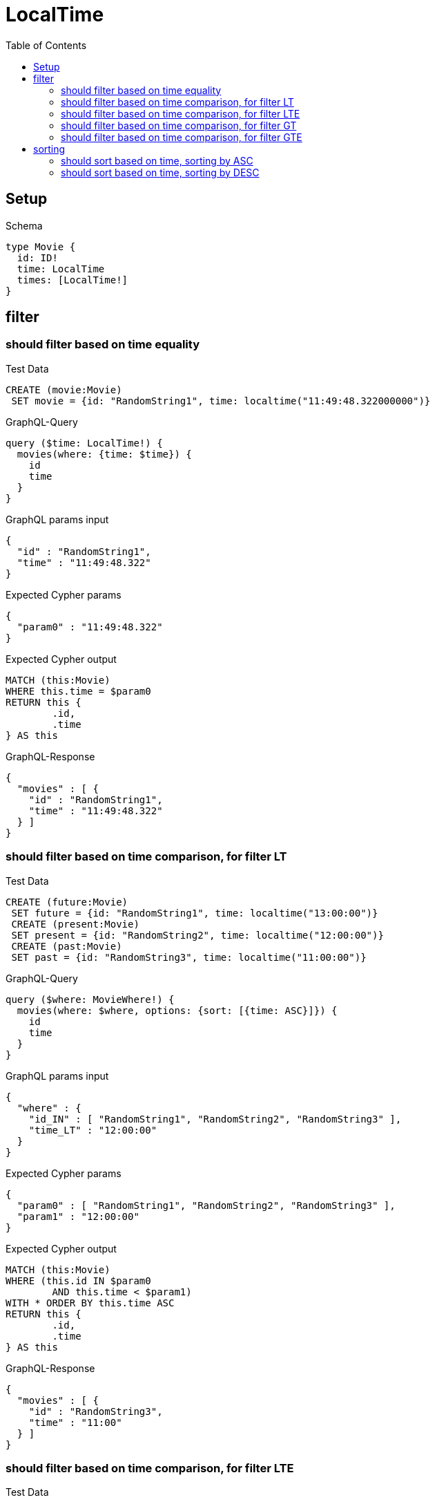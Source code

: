 :toc:
:toclevels: 42

= LocalTime

== Setup

.Schema
[source,graphql,schema=true]
----
type Movie {
  id: ID!
  time: LocalTime
  times: [LocalTime!]
}
----

== filter

=== should filter based on time equality

.Test Data
[source,cypher,test-data=true]
----
CREATE (movie:Movie)
 SET movie = {id: "RandomString1", time: localtime("11:49:48.322000000")}
----

.GraphQL-Query
[source,graphql,request=true]
----
query ($time: LocalTime!) {
  movies(where: {time: $time}) {
    id
    time
  }
}
----

.GraphQL params input
[source,json,request=true]
----
{
  "id" : "RandomString1",
  "time" : "11:49:48.322"
}
----

.Expected Cypher params
[source,json]
----
{
  "param0" : "11:49:48.322"
}
----

.Expected Cypher output
[source,cypher]
----
MATCH (this:Movie)
WHERE this.time = $param0
RETURN this {
	.id,
	.time
} AS this
----

.GraphQL-Response
[source,json,response=true]
----
{
  "movies" : [ {
    "id" : "RandomString1",
    "time" : "11:49:48.322"
  } ]
}
----

=== should filter based on time comparison, for filter LT

.Test Data
[source,cypher,test-data=true]
----
CREATE (future:Movie)
 SET future = {id: "RandomString1", time: localtime("13:00:00")}
 CREATE (present:Movie)
 SET present = {id: "RandomString2", time: localtime("12:00:00")}
 CREATE (past:Movie)
 SET past = {id: "RandomString3", time: localtime("11:00:00")}
----

.GraphQL-Query
[source,graphql,request=true]
----
query ($where: MovieWhere!) {
  movies(where: $where, options: {sort: [{time: ASC}]}) {
    id
    time
  }
}
----

.GraphQL params input
[source,json,request=true]
----
{
  "where" : {
    "id_IN" : [ "RandomString1", "RandomString2", "RandomString3" ],
    "time_LT" : "12:00:00"
  }
}
----

.Expected Cypher params
[source,json]
----
{
  "param0" : [ "RandomString1", "RandomString2", "RandomString3" ],
  "param1" : "12:00:00"
}
----

.Expected Cypher output
[source,cypher]
----
MATCH (this:Movie)
WHERE (this.id IN $param0
	AND this.time < $param1)
WITH * ORDER BY this.time ASC
RETURN this {
	.id,
	.time
} AS this
----

.GraphQL-Response
[source,json,response=true]
----
{
  "movies" : [ {
    "id" : "RandomString3",
    "time" : "11:00"
  } ]
}
----

=== should filter based on time comparison, for filter LTE

.Test Data
[source,cypher,test-data=true]
----
CREATE (future:Movie)
 SET future = {id: "RandomString1", time: localtime("13:00:00")}
 CREATE (present:Movie)
 SET present = {id: "RandomString2", time: localtime("12:00:00")}
 CREATE (past:Movie)
 SET past = {id: "RandomString3", time: localtime("11:00:00")}
----

.GraphQL-Query
[source,graphql,request=true]
----
query ($where: MovieWhere!) {
  movies(where: $where, options: {sort: [{time: ASC}]}) {
    id
    time
  }
}
----

.GraphQL params input
[source,json,request=true]
----
{
  "where" : {
    "id_IN" : [ "RandomString1", "RandomString2", "RandomString3" ],
    "time_LTE" : "12:00:00"
  }
}
----

.Expected Cypher params
[source,json]
----
{
  "param0" : [ "RandomString1", "RandomString2", "RandomString3" ],
  "param1" : "12:00:00"
}
----

.Expected Cypher output
[source,cypher]
----
MATCH (this:Movie)
WHERE (this.id IN $param0
	AND this.time <= $param1)
WITH * ORDER BY this.time ASC
RETURN this {
	.id,
	.time
} AS this
----

.GraphQL-Response
[source,json,response=true]
----
{
  "movies" : [ {
    "id" : "RandomString3",
    "time" : "11:00"
  }, {
    "id" : "RandomString2",
    "time" : "12:00"
  } ]
}
----

=== should filter based on time comparison, for filter GT

.Test Data
[source,cypher,test-data=true]
----
CREATE (future:Movie)
 SET future = {id: "RandomString1", time: localtime("13:00:00")}
 CREATE (present:Movie)
 SET present = {id: "RandomString2", time: localtime("12:00:00")}
 CREATE (past:Movie)
 SET past = {id: "RandomString3", time: localtime("11:00:00")}
----

.GraphQL-Query
[source,graphql,request=true]
----
query ($where: MovieWhere!) {
  movies(where: $where, options: {sort: [{time: ASC}]}) {
    id
    time
  }
}
----

.GraphQL params input
[source,json,request=true]
----
{
  "where" : {
    "id_IN" : [ "RandomString1", "RandomString2", "RandomString3" ],
    "time_GT" : "12:00:00"
  }
}
----

.Expected Cypher params
[source,json]
----
{
  "param0" : [ "RandomString1", "RandomString2", "RandomString3" ],
  "param1" : "12:00:00"
}
----

.Expected Cypher output
[source,cypher]
----
MATCH (this:Movie)
WHERE (this.id IN $param0
	AND this.time > $param1)
WITH * ORDER BY this.time ASC
RETURN this {
	.id,
	.time
} AS this
----

.GraphQL-Response
[source,json,response=true]
----
{
  "movies" : [ {
    "id" : "RandomString1",
    "time" : "13:00"
  } ]
}
----

=== should filter based on time comparison, for filter GTE

.Test Data
[source,cypher,test-data=true]
----
CREATE (future:Movie)
 SET future = {id: "RandomString1", time: localtime("13:00:00")}
 CREATE (present:Movie)
 SET present = {id: "RandomString2", time: localtime("12:00:00")}
 CREATE (past:Movie)
 SET past = {id: "RandomString3", time: localtime("11:00:00")}
----

.GraphQL-Query
[source,graphql,request=true]
----
query ($where: MovieWhere!) {
  movies(where: $where, options: {sort: [{time: ASC}]}) {
    id
    time
  }
}
----

.GraphQL params input
[source,json,request=true]
----
{
  "where" : {
    "id_IN" : [ "RandomString1", "RandomString2", "RandomString3" ],
    "time_GTE" : "12:00:00"
  }
}
----

.Expected Cypher params
[source,json]
----
{
  "param0" : [ "RandomString1", "RandomString2", "RandomString3" ],
  "param1" : "12:00:00"
}
----

.Expected Cypher output
[source,cypher]
----
MATCH (this:Movie)
WHERE (this.id IN $param0
	AND this.time >= $param1)
WITH * ORDER BY this.time ASC
RETURN this {
	.id,
	.time
} AS this
----

.GraphQL-Response
[source,json,response=true]
----
{
  "movies" : [ {
    "id" : "RandomString2",
    "time" : "12:00"
  }, {
    "id" : "RandomString1",
    "time" : "13:00"
  } ]
}
----

== sorting

=== should sort based on time, sorting by ASC

.Test Data
[source,cypher,test-data=true]
----
CREATE (future:Movie)
 SET future = {id: "RandomString1", time: localtime("13:00:00")}
 CREATE (present:Movie)
 SET present = {id: "RandomString2", time: localtime("12:00:00")}
 CREATE (past:Movie)
 SET past = {id: "RandomString3", time: localtime("11:00:00")}
----

.GraphQL-Query
[source,graphql,request=true]
----
query ($futureId: ID!, $presentId: ID!, $pastId: ID!, $sort: SortDirection!) {
  movies(
    where: {id_IN: [$futureId, $presentId, $pastId]}
    options: {sort: [{time: $sort}]}
  ) {
    id
    time
  }
}
----

.GraphQL params input
[source,json,request=true]
----
{
  "futureId" : "RandomString1",
  "pastId" : "RandomString3",
  "presentId" : "RandomString2",
  "sort" : "ASC"
}
----

.Expected Cypher params
[source,json]
----
{
  "param0" : [ "RandomString1", "RandomString2", "RandomString3" ]
}
----

.Expected Cypher output
[source,cypher]
----
MATCH (this:Movie)
WHERE this.id IN $param0
WITH * ORDER BY this.time ASC
RETURN this {
	.id,
	.time
} AS this
----

.GraphQL-Response
[source,json,response=true]
----
{
  "movies" : [ {
    "id" : "RandomString3",
    "time" : "11:00"
  }, {
    "id" : "RandomString2",
    "time" : "12:00"
  }, {
    "id" : "RandomString1",
    "time" : "13:00"
  } ]
}
----

=== should sort based on time, sorting by DESC

.Test Data
[source,cypher,test-data=true]
----
CREATE (future:Movie)
 SET future = {id: "RandomString1", time: localtime("13:00:00")}
 CREATE (present:Movie)
 SET present = {id: "RandomString2", time: localtime("12:00:00")}
 CREATE (past:Movie)
 SET past = {id: "RandomString3", time: localtime("11:00:00")}
----

.GraphQL-Query
[source,graphql,request=true]
----
query ($futureId: ID!, $presentId: ID!, $pastId: ID!, $sort: SortDirection!) {
  movies(
    where: {id_IN: [$futureId, $presentId, $pastId]}
    options: {sort: [{time: $sort}]}
  ) {
    id
    time
  }
}
----

.GraphQL params input
[source,json,request=true]
----
{
  "futureId" : "RandomString1",
  "pastId" : "RandomString3",
  "presentId" : "RandomString2",
  "sort" : "DESC"
}
----

.Expected Cypher params
[source,json]
----
{
  "param0" : [ "RandomString1", "RandomString2", "RandomString3" ]
}
----

.Expected Cypher output
[source,cypher]
----
MATCH (this:Movie)
WHERE this.id IN $param0
WITH * ORDER BY this.time DESC
RETURN this {
	.id,
	.time
} AS this
----

.GraphQL-Response
[source,json,response=true]
----
{
  "movies" : [ {
    "id" : "RandomString1",
    "time" : "13:00"
  }, {
    "id" : "RandomString2",
    "time" : "12:00"
  }, {
    "id" : "RandomString3",
    "time" : "11:00"
  } ]
}
----
